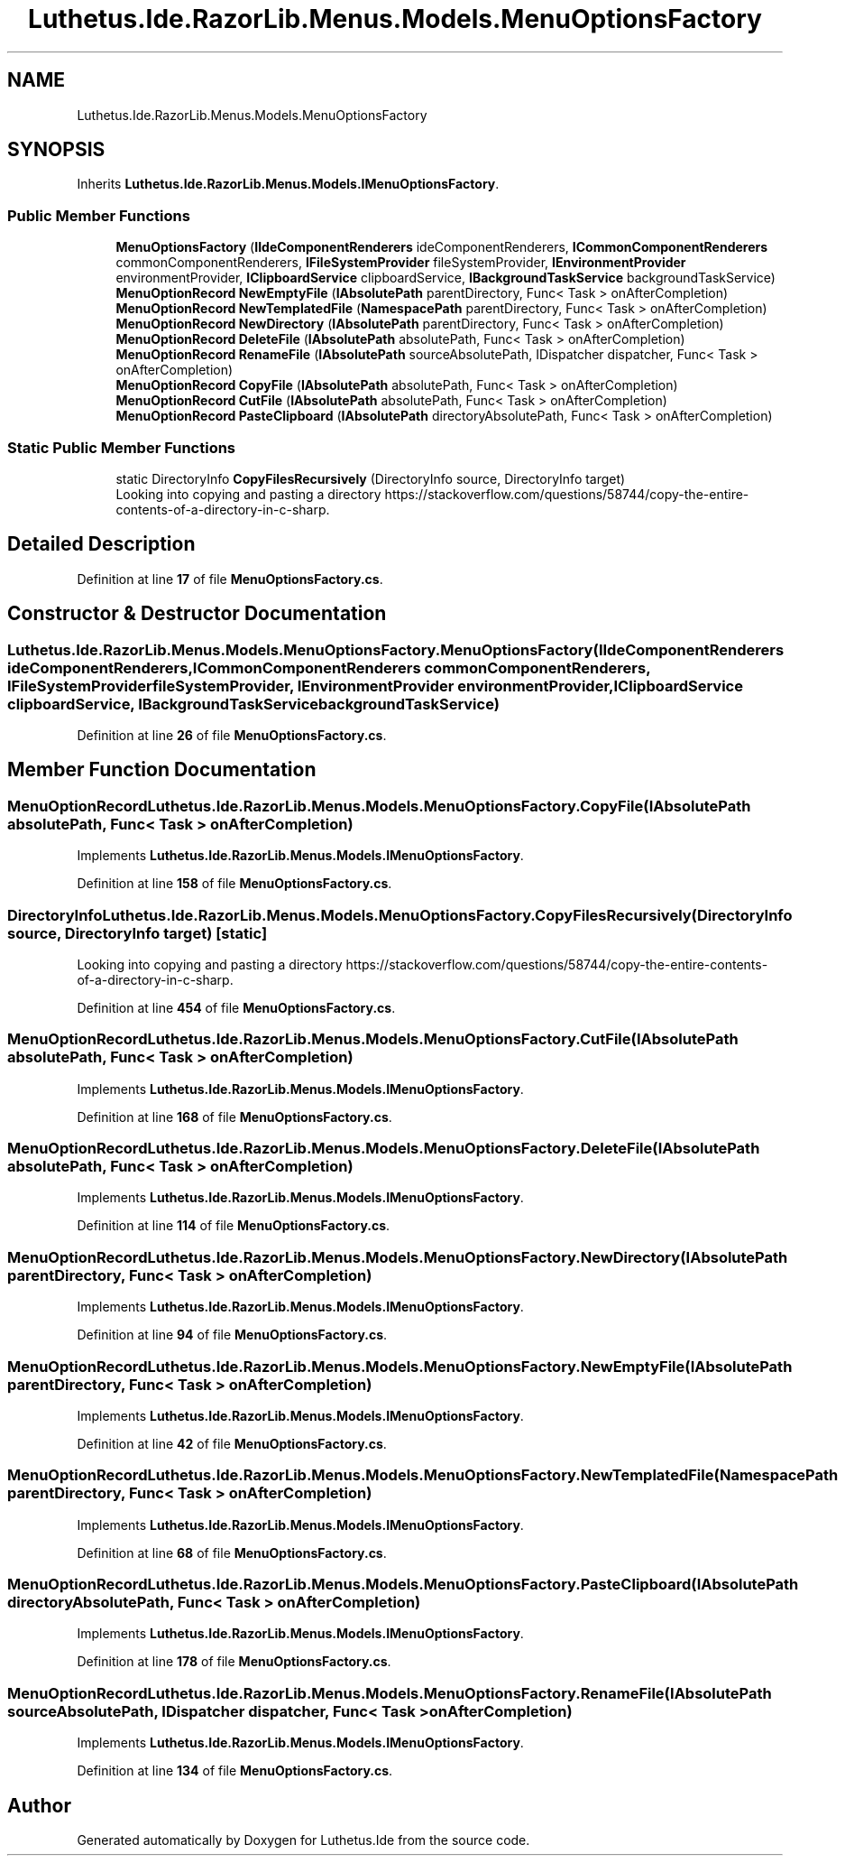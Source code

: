 .TH "Luthetus.Ide.RazorLib.Menus.Models.MenuOptionsFactory" 3 "Version 1.0.0" "Luthetus.Ide" \" -*- nroff -*-
.ad l
.nh
.SH NAME
Luthetus.Ide.RazorLib.Menus.Models.MenuOptionsFactory
.SH SYNOPSIS
.br
.PP
.PP
Inherits \fBLuthetus\&.Ide\&.RazorLib\&.Menus\&.Models\&.IMenuOptionsFactory\fP\&.
.SS "Public Member Functions"

.in +1c
.ti -1c
.RI "\fBMenuOptionsFactory\fP (\fBIIdeComponentRenderers\fP ideComponentRenderers, \fBICommonComponentRenderers\fP commonComponentRenderers, \fBIFileSystemProvider\fP fileSystemProvider, \fBIEnvironmentProvider\fP environmentProvider, \fBIClipboardService\fP clipboardService, \fBIBackgroundTaskService\fP backgroundTaskService)"
.br
.ti -1c
.RI "\fBMenuOptionRecord\fP \fBNewEmptyFile\fP (\fBIAbsolutePath\fP parentDirectory, Func< Task > onAfterCompletion)"
.br
.ti -1c
.RI "\fBMenuOptionRecord\fP \fBNewTemplatedFile\fP (\fBNamespacePath\fP parentDirectory, Func< Task > onAfterCompletion)"
.br
.ti -1c
.RI "\fBMenuOptionRecord\fP \fBNewDirectory\fP (\fBIAbsolutePath\fP parentDirectory, Func< Task > onAfterCompletion)"
.br
.ti -1c
.RI "\fBMenuOptionRecord\fP \fBDeleteFile\fP (\fBIAbsolutePath\fP absolutePath, Func< Task > onAfterCompletion)"
.br
.ti -1c
.RI "\fBMenuOptionRecord\fP \fBRenameFile\fP (\fBIAbsolutePath\fP sourceAbsolutePath, IDispatcher dispatcher, Func< Task > onAfterCompletion)"
.br
.ti -1c
.RI "\fBMenuOptionRecord\fP \fBCopyFile\fP (\fBIAbsolutePath\fP absolutePath, Func< Task > onAfterCompletion)"
.br
.ti -1c
.RI "\fBMenuOptionRecord\fP \fBCutFile\fP (\fBIAbsolutePath\fP absolutePath, Func< Task > onAfterCompletion)"
.br
.ti -1c
.RI "\fBMenuOptionRecord\fP \fBPasteClipboard\fP (\fBIAbsolutePath\fP directoryAbsolutePath, Func< Task > onAfterCompletion)"
.br
.in -1c
.SS "Static Public Member Functions"

.in +1c
.ti -1c
.RI "static DirectoryInfo \fBCopyFilesRecursively\fP (DirectoryInfo source, DirectoryInfo target)"
.br
.RI "Looking into copying and pasting a directory https://stackoverflow.com/questions/58744/copy-the-entire-contents-of-a-directory-in-c-sharp\&. "
.in -1c
.SH "Detailed Description"
.PP 
Definition at line \fB17\fP of file \fBMenuOptionsFactory\&.cs\fP\&.
.SH "Constructor & Destructor Documentation"
.PP 
.SS "Luthetus\&.Ide\&.RazorLib\&.Menus\&.Models\&.MenuOptionsFactory\&.MenuOptionsFactory (\fBIIdeComponentRenderers\fP ideComponentRenderers, \fBICommonComponentRenderers\fP commonComponentRenderers, \fBIFileSystemProvider\fP fileSystemProvider, \fBIEnvironmentProvider\fP environmentProvider, \fBIClipboardService\fP clipboardService, \fBIBackgroundTaskService\fP backgroundTaskService)"

.PP
Definition at line \fB26\fP of file \fBMenuOptionsFactory\&.cs\fP\&.
.SH "Member Function Documentation"
.PP 
.SS "\fBMenuOptionRecord\fP Luthetus\&.Ide\&.RazorLib\&.Menus\&.Models\&.MenuOptionsFactory\&.CopyFile (\fBIAbsolutePath\fP absolutePath, Func< Task > onAfterCompletion)"

.PP
Implements \fBLuthetus\&.Ide\&.RazorLib\&.Menus\&.Models\&.IMenuOptionsFactory\fP\&.
.PP
Definition at line \fB158\fP of file \fBMenuOptionsFactory\&.cs\fP\&.
.SS "DirectoryInfo Luthetus\&.Ide\&.RazorLib\&.Menus\&.Models\&.MenuOptionsFactory\&.CopyFilesRecursively (DirectoryInfo source, DirectoryInfo target)\fR [static]\fP"

.PP
Looking into copying and pasting a directory https://stackoverflow.com/questions/58744/copy-the-entire-contents-of-a-directory-in-c-sharp\&. 
.PP
Definition at line \fB454\fP of file \fBMenuOptionsFactory\&.cs\fP\&.
.SS "\fBMenuOptionRecord\fP Luthetus\&.Ide\&.RazorLib\&.Menus\&.Models\&.MenuOptionsFactory\&.CutFile (\fBIAbsolutePath\fP absolutePath, Func< Task > onAfterCompletion)"

.PP
Implements \fBLuthetus\&.Ide\&.RazorLib\&.Menus\&.Models\&.IMenuOptionsFactory\fP\&.
.PP
Definition at line \fB168\fP of file \fBMenuOptionsFactory\&.cs\fP\&.
.SS "\fBMenuOptionRecord\fP Luthetus\&.Ide\&.RazorLib\&.Menus\&.Models\&.MenuOptionsFactory\&.DeleteFile (\fBIAbsolutePath\fP absolutePath, Func< Task > onAfterCompletion)"

.PP
Implements \fBLuthetus\&.Ide\&.RazorLib\&.Menus\&.Models\&.IMenuOptionsFactory\fP\&.
.PP
Definition at line \fB114\fP of file \fBMenuOptionsFactory\&.cs\fP\&.
.SS "\fBMenuOptionRecord\fP Luthetus\&.Ide\&.RazorLib\&.Menus\&.Models\&.MenuOptionsFactory\&.NewDirectory (\fBIAbsolutePath\fP parentDirectory, Func< Task > onAfterCompletion)"

.PP
Implements \fBLuthetus\&.Ide\&.RazorLib\&.Menus\&.Models\&.IMenuOptionsFactory\fP\&.
.PP
Definition at line \fB94\fP of file \fBMenuOptionsFactory\&.cs\fP\&.
.SS "\fBMenuOptionRecord\fP Luthetus\&.Ide\&.RazorLib\&.Menus\&.Models\&.MenuOptionsFactory\&.NewEmptyFile (\fBIAbsolutePath\fP parentDirectory, Func< Task > onAfterCompletion)"

.PP
Implements \fBLuthetus\&.Ide\&.RazorLib\&.Menus\&.Models\&.IMenuOptionsFactory\fP\&.
.PP
Definition at line \fB42\fP of file \fBMenuOptionsFactory\&.cs\fP\&.
.SS "\fBMenuOptionRecord\fP Luthetus\&.Ide\&.RazorLib\&.Menus\&.Models\&.MenuOptionsFactory\&.NewTemplatedFile (\fBNamespacePath\fP parentDirectory, Func< Task > onAfterCompletion)"

.PP
Implements \fBLuthetus\&.Ide\&.RazorLib\&.Menus\&.Models\&.IMenuOptionsFactory\fP\&.
.PP
Definition at line \fB68\fP of file \fBMenuOptionsFactory\&.cs\fP\&.
.SS "\fBMenuOptionRecord\fP Luthetus\&.Ide\&.RazorLib\&.Menus\&.Models\&.MenuOptionsFactory\&.PasteClipboard (\fBIAbsolutePath\fP directoryAbsolutePath, Func< Task > onAfterCompletion)"

.PP
Implements \fBLuthetus\&.Ide\&.RazorLib\&.Menus\&.Models\&.IMenuOptionsFactory\fP\&.
.PP
Definition at line \fB178\fP of file \fBMenuOptionsFactory\&.cs\fP\&.
.SS "\fBMenuOptionRecord\fP Luthetus\&.Ide\&.RazorLib\&.Menus\&.Models\&.MenuOptionsFactory\&.RenameFile (\fBIAbsolutePath\fP sourceAbsolutePath, IDispatcher dispatcher, Func< Task > onAfterCompletion)"

.PP
Implements \fBLuthetus\&.Ide\&.RazorLib\&.Menus\&.Models\&.IMenuOptionsFactory\fP\&.
.PP
Definition at line \fB134\fP of file \fBMenuOptionsFactory\&.cs\fP\&.

.SH "Author"
.PP 
Generated automatically by Doxygen for Luthetus\&.Ide from the source code\&.
